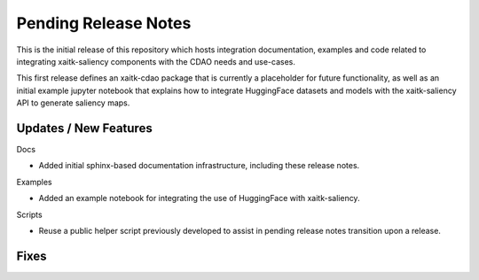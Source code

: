 Pending Release Notes
=====================
This is the initial release of this repository which hosts integration
documentation, examples and code related to integrating xaitk-saliency
components with the CDAO needs and use-cases.

This first release defines an xaitk-cdao package that is currently a
placeholder for future functionality, as well as an initial example jupyter
notebook that explains how to integrate HuggingFace datasets and models with
the xaitk-saliency API to generate saliency maps.

Updates / New Features
----------------------

Docs

* Added initial sphinx-based documentation infrastructure, including these
  release notes.

Examples

* Added an example notebook for integrating the use of HuggingFace with
  xaitk-saliency.

Scripts

* Reuse a public helper script previously developed to assist in pending
  release notes transition upon a release.

Fixes
-----
